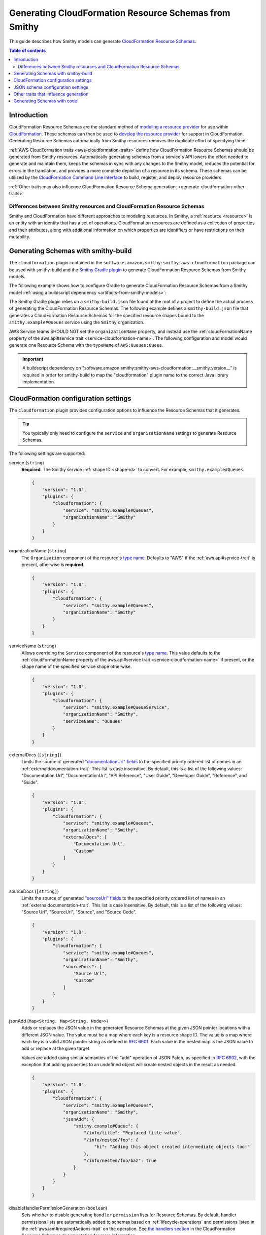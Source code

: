 .. _smithy-to-cloudformation:

======================================================
Generating CloudFormation Resource Schemas from Smithy
======================================================

This guide describes how Smithy models can generate `CloudFormation Resource
Schemas`_.

.. contents:: Table of contents
    :depth: 2
    :local:
    :backlinks: none

------------
Introduction
------------

CloudFormation Resource Schemas are the standard method of `modeling a resource
provider`_ for use within `CloudFormation`_. These schemas can then be used
to `develop the resource provider`_ for support in CloudFormation. Generating
Resource Schemas automatically from Smithy resources removes the duplicate
effort of specifying them.

:ref:`AWS CloudFormation traits <aws-cloudformation-traits>` define how
CloudFormation Resource Schemas should be generated from Smithy resources.
Automatically generating schemas from a service's API lowers the effort needed
to generate and maintain them, keeps the schemas in sync with any changes to
the Smithy model, reduces the potential for errors in the translation, and
provides a more complete depiction of a resource in its schema. These schemas
can be utilized by the `CloudFormation Command Line Interface`_ to build,
register, and deploy resource providers.

:ref:`Other traits may also influence CloudFormation Resource Schema
generation. <generate-cloudformation-other-traits>`

Differences between Smithy resources and CloudFormation Resource Schemas
------------------------------------------------------------------------

Smithy and CloudFormation have different approaches to modeling resources. In
Smithy, a :ref:`resource <resource>` is an entity with an identity that has a
set of operations. CloudFormation resources are defined as a collection of
properties and their attributes, along with additional information on which
properties are identifiers or have restrictions on their mutability.


------------------------------------
Generating Schemas with smithy-build
------------------------------------

The ``cloudformation`` plugin contained in the ``software.amazon.smithy:smithy-aws-cloudformation``
package can be used with smithy-build and the `Smithy Gradle plugin`_ to
generate CloudFormation Resource Schemas from Smithy models.

The following example shows how to configure Gradle to generate CloudFormation
Resource Schemas from a Smithy model :ref:`using a buildscript dependency
<artifacts-from-smithy-models>`:

.. code-block:: kotlin
    :caption: build.gradle.kts
    :name: cfn-smithy-build-gradle

    plugins {
        java
        id("software.amazon.smithy").version("0.6.0")
    }

    buildscript {
        dependencies {
            classpath("software.amazon.smithy:smithy-aws-cloudformation:__smithy_version__")
        }
    }

The Smithy Gradle plugin relies on a ``smithy-build.json`` file found at the
root of a project to define the actual process of generating the CloudFormation
Resource Schemas. The following example defines a ``smithy-build.json`` file
that generates a CloudFormation Resource Schemas for the specified resource
shapes bound to the ``smithy.example#Queues`` service using the ``Smithy``
organization.

.. code-block:: json
    :caption: smithy-build.json
    :name: cfn-smithy-build-json

    {
        "version": "1.0",
        "plugins": {
            "cloudformation": {
                "service": "smithy.example#Queues",
                "organizationName": "Smithy"
            }
        }
    }

AWS Service teams SHOULD NOT set the ``organizationName`` property, and instead
use the :ref:`cloudFormationName property of the aws.api#service trait
<service-cloudformation-name>`. The following configuration and model would
generate one Resource Schema with the ``typeName`` of ``AWS:Queues:Queue``.

.. code-block:: json
    :caption: smithy-build.json

    {
        "version": "1.0",
        "plugins": {
            "cloudformation": {
                "service": "smithy.example#QueueService",
            }
        }
    }

.. code-block:: smithy
    :caption: model.smithy

    namespace smithy.example

    use aws.api#service

    @service(sdkId: "Queues", cloudFormationName: "Queues")
    service QueueService {
        version: "2020-07-02",
        resources: [Queue],
    }

.. important::

    A buildscript dependency on "software.amazon.smithy:smithy-aws-cloudformation:__smithy_version__" is
    required in order for smithy-build to map the "cloudformation" plugin name
    to the correct Java library implementation.


-------------------------------------
CloudFormation configuration settings
-------------------------------------

The ``cloudformation`` plugin provides configuration options to influence the
Resource Schemas that it generates.

.. tip::

    You typically only need to configure the ``service`` and
    ``organizationName`` settings to generate Resource Schemas.

The following settings are supported:

.. _generate-cloudformation-setting-service:

service (``string``)
    **Required**. The Smithy service :ref:`shape ID <shape-id>` to convert.
    For example, ``smithy.example#Queues``.

    .. code-block:: json

        {
            "version": "1.0",
            "plugins": {
                "cloudformation": {
                    "service": "smithy.example#Queues",
                    "organizationName": "Smithy"
                }
            }
        }

.. _generate-cloudformation-setting-organizationName:

organizationName (``string``)
    The ``Organization`` component of the resource's `type name`_. Defaults to
    "AWS" if the :ref:`aws.api#service-trait` is present, otherwise is
    **required**.

    .. code-block:: json

        {
            "version": "1.0",
            "plugins": {
                "cloudformation": {
                    "service": "smithy.example#Queues",
                    "organizationName": "Smithy"
                }
            }
        }

.. _generate-cloudformation-setting-serviceName:

serviceName (``string``)
    Allows overriding the ``Service`` component of the resource's `type name`_.
    This value defaults to the :ref:`cloudFormationName property of the
    aws.api#service trait <service-cloudformation-name>` if present, or the
    shape name of the specified service shape otherwise.

    .. code-block:: json

        {
            "version": "1.0",
            "plugins": {
                "cloudformation": {
                    "service": "smithy.example#QueueService",
                    "organizationName": "Smithy",
                    "serviceName": "Queues"
                }
            }
        }

.. _generate-cloudformation-setting-externalDocs:

externalDocs (``[string]``)
    Limits the source of generated `"documentationUrl" fields`__ to the
    specified priority ordered list of names in an :ref:`externaldocumentation-trait`.
    This list is case insensitive. By default, this is a list of the following
    values: "Documentation Url", "DocumentationUrl", "API Reference", "User
    Guide", "Developer Guide", "Reference", and "Guide".

    .. code-block:: json

        {
            "version": "1.0",
            "plugins": {
                "cloudformation": {
                    "service": "smithy.example#Queues",
                    "organizationName": "Smithy",
                    "externalDocs": [
                        "Documentation Url",
                        "Custom"
                    ]
                }
            }
        }

.. __: https://docs.aws.amazon.com/cloudformation-cli/latest/userguide/resource-type-schema.html#schema-properties-documentationUrl

.. _generate-cloudformation-setting-sourceDocs:

sourceDocs (``[string]``)
    Limits the source of generated `"sourceUrl" fields`__ to the specified
    priority ordered list of names in an :ref:`externaldocumentation-trait`.
    This list is case insensitive. By default, this is a list of the following
    values: "Source Url", "SourceUrl", "Source", and "Source Code".

    .. code-block:: json

        {
            "version": "1.0",
            "plugins": {
                "cloudformation": {
                    "service": "smithy.example#Queues",
                    "organizationName": "Smithy",
                    "sourceDocs": [
                        "Source Url",
                        "Custom"
                    ]
                }
            }
        }

.. __: https://docs.aws.amazon.com/cloudformation-cli/latest/userguide/resource-type-schema.html#schema-properties-sourceUrl

.. _generate-cloudformation-setting-jsonAdd:

jsonAdd (``Map<String, Map<String, Node>>``)
    Adds or replaces the JSON value in the generated Resource Schemas at the
    given JSON pointer locations with a different JSON value. The value must be
    a map where each key is a resource shape ID. The value is a map where each
    key is a valid JSON pointer string as defined in :rfc:`6901`. Each value in
    the nested map is the JSON value to add or replace at the given target.

    Values are added using similar semantics of the "add" operation of
    JSON Patch, as specified in :rfc:`6902`, with the exception that adding
    properties to an undefined object will create nested objects in the
    result as needed.

    .. code-block:: json

        {
            "version": "1.0",
            "plugins": {
                "cloudformation": {
                    "service": "smithy.example#Queues",
                    "organizationName": "Smithy",
                    "jsonAdd": {
                        "smithy.example#Queue": {
                            "/info/title": "Replaced title value",
                            "/info/nested/foo": {
                                "hi": "Adding this object created intermediate objects too!"
                            },
                            "/info/nested/foo/baz": true
                        }
                    }
                }
            }
        }

.. _generate-cloudformation-setting-disableHandlerPermissionGeneration:

disableHandlerPermissionGeneration (``boolean``)
    Sets whether to disable generating ``handler`` ``permission`` lists for
    Resource Schemas. By default, handler permissions lists are automatically
    added to schemas based on :ref:`lifecycle-operations` and permissions
    listed in the :ref:`aws.iam#requiredActions-trait` on the operation. See
    `the handlers section`_ in the CloudFormation Resource Schemas
    documentation for more information.

    .. code-block:: json

        {
            "version": "1.0",
            "plugins": {
                "cloudformation": {
                    "service": "smithy.example#Queues",
                    "organizationName": "Smithy",
                    "disableHandlerPermissionGeneration": true
                }
            }
        }

    CloudFormation Resource Schema handlers determine what provisioning actions
    can be performed for the resource. The handlers utilized by CloudFormation
    align with some :ref:`lifecycle-operations`. These operations can also
    define other permission actions required to invoke them with the :ref:`aws.iam#requiredActions-trait`.

    When handler permission generation is enabled, all the actions required to
    invoke the operations related to the handler, including the actions for the
    operations themselves, are used to populate permission lists:

    .. code-block:: json


        "handlers": {
            "create": {
                "permissions": [
                    "dependency:GetDependencyComponent",
                    "queues:CreateQueue"
                ]
            },
            "read": {
                "permissions": [
                    "queues:GetQueue"
                ]
            },
            "update": {
                "permissions": [
                    "dependency:GetDependencyComponent",
                    "queues:UpdateQueue"
                ]
            },
            "delete": {
                "permissions": [
                    "queues:DeleteQueue"
                ]
            },
            "list": {
                "permissions": [
                    "queues:ListQueues"
                ]
            }
        },

.. _generate-cloudformation-setting-disableDeprecatedPropertyGeneration:

disableDeprecatedPropertyGeneration (``boolean``)
    Sets whether to disable generating ``deprecatedProperties`` for Resource
    Schemas. By default, deprecated members are automatically added to the
    ``deprecatedProperties`` schema property. See `the deprecatedProperties
    section`_ in the CloudFormation Resource Schemas documentation for more
    information.

    .. code-block:: json

        {
            "version": "1.0",
            "plugins": {
                "cloudformation": {
                    "service": "smithy.example#Queues",
                    "organizationName": "Smithy",
                    "disableDeprecatedPropertyGeneration": true
                }
            }
        }

.. _generate-cloudformation-setting-disableRequiredPropertyGeneration:

disableRequiredPropertyGeneration (``boolean``)
    Sets whether to disable generating ``required`` for Resource Schemas. By
    default, required members are automatically added to the ``required``
    schema property. See `the required property section`_ in the CloudFormation
    Resource Schemas documentation for more information.

    .. code-block:: json

        {
            "version": "1.0",
            "plugins": {
                "cloudformation": {
                    "service": "smithy.example#Queues",
                    "organizationName": "Smithy",
                    "disableRequiredPropertyGeneration": true
                }
            }
        }

.. _generate-cloudformation-setting-disableCapitalizedProperties:

disableCapitalizedProperties (``boolean``)
    Sets whether to disable automatically capitalizing names of properties of
    Resource Schemas. By default, property names of resource schemas are
    capitalized if no :ref:`cfnName <aws.cloudformation#cfnName-trait>` trait
    is applied.

    .. code-block:: json

        {
            "version": "1.0",
            "plugins": {
                "cloudformation": {
                    "service": "smithy.example#Queues",
                    "organizationName": "Smithy",
                    "disableCapitalizedProperties": true
                }
            }
        }

----------------------------------
JSON schema configuration settings
----------------------------------

.. _generate-cloudformation-jsonschema-setting-defaultTimestampFormat:

defaultTimestampFormat (``string``)
    Sets the assumed :ref:`timestampFormat-trait` value for timestamps with
    no explicit timestampFormat trait. The provided value is expected to be
    a string. Defaults to "date-time" if not set. Can be set to "date-time",
    "epoch-seconds", or "http-date".

    .. code-block:: json

        {
            "version": "1.0",
            "plugins": {
                "cloudformation": {
                    "service": "smithy.example#Queues",
                    "organizationName": "Smithy",
                    "defaultTimestampFormat": "epoch-seconds"
                }
            }
        }

.. _generate-cloudformation-jsonschema-setting-schemaDocumentExtensions:

schemaDocumentExtensions (``Map<String, any>``)
    Adds custom top-level key-value pairs to all of the generated
    CloudFormation Resource Schemas. Any existing value is overwritten.

    .. code-block:: json

        {
            "version": "1.0",
            "plugins": {
                "cloudformation": {
                    "service": "smithy.example#Queues",
                    "organizationName": "Smithy",
                    "schemaDocumentExtensions": {
                        "x-my-custom-top-level-property": "Hello!",
                        "x-another-custom-top-level-property": {
                            "can be": ["complex", "value", "too!"]
                        }
                    }
                }
            }
        }

.. _generate-cloudformation-jsonschema-setting-disableFeatures:

disableFeatures (``[string]``)
    Disables JSON schema and CloudFormation schema property names from
    appearing in the generated CloudFormation Resource Schemas.

    .. code-block:: json

        {
            "version": "1.0",
            "plugins": {
                "cloudformation": {
                    "service": "smithy.example#Queues",
                    "organizationName": "Smithy",
                    "disableFeatures": ["propertyNames"]
                }
            }
        }

.. _generate-cloudformation-other-traits:

--------------------------------------
Other traits that influence generation
--------------------------------------

In addition to the :ref:`AWS CloudFormation traits <aws-cloudformation-traits>`,
the following traits affect the generation of CloudFormation Resource Schemas.

``documentation``
    When applied to a :ref:`resource` shape, the contents will be converted
    into the ``description`` property of the generated Resource Schema.

``externalDocumentation``
    When applied to a :ref:`resource <resource>` shape, the contents will be
    converted according to the :ref:`externalDocs <generate-cloudformation-setting-externalDocs>`
    and :ref:`sourceDocs <generate-cloudformation-setting-sourceDocs>`
    settings.

.. note::

    :ref:`Custom traits <trait-shapes>` defined in a Smithy model are not
    converted and added to CloudFormation Resource Schemas. Doing so requires
    the creation of a custom ``software.amazon.smithy.aws.cloudformation.schema.fromsmithy.Smithy2CfnExtension``.


----------------------------
Generating Schemas with code
----------------------------

Developers that need more advanced control over the generation of
CloudFormation resources from Smithy can use the
``software.amazon.smithy:smithy-aws-cloudformation`` Java library to perform
the generation.

First, you'll need to get a copy of the library. The following example shows
how to install ``software.amazon.smithy:smithy-aws-cloudformation`` through
Gradle:

.. code-block:: kotlin
    :caption: build.gradle.kts
    :name: cfn-code-build-gradle

    buildscript {
        dependencies {
            classpath("software.amazon.smithy:smithy-aws-cloudformation:__smithy_version__")
        }
    }

Next, you need to create and configure a ``CloudFormationConverter``:

.. code-block:: java

    import java.util.List;
    import software.amazon.smithy.model.shapes.ShapeId;
    import software.amazon.smithy.aws.cloudformation.schema.CfnConfig;
    import software.amazon.smithy.aws.cloudformation.schema.fromsmithy.CfnConverter;
    import software.amazon.smithy.aws.cloudformation.schema.model.ResourceSchema;

    CfnConverter converter = CfnConverter.create();

    // Add any necessary configuration settings.
    CfnConfig config = new CfnConfig();
    config.setService(ShapeId.from("smithy.example#Queues"));
    config.setOrganizationName("Smithy");

    // Generate the schemas.
    List<ResourceSchema> schemas = converter.convert(myModel);

The conversion process is highly extensible through
``software.amazon.smithy.aws.cloudformation.schema.fromsmithy.Smithy2CfnExtension``
service providers. See the `Javadocs`_ for more information.

.. _CloudFormation Resource Schemas: https://docs.aws.amazon.com/cloudformation-cli/latest/userguide/resource-type-schema.html
.. _CloudFormation: https://aws.amazon.com/cloudformation/
.. _modeling a resource provider: https://docs.aws.amazon.com/cloudformation-cli/latest/userguide/resource-types.html
.. _develop the resource provider: https://docs.aws.amazon.com/cloudformation-cli/latest/userguide/resource-type-develop.html
.. _CloudFormation Command Line Interface: https://docs.aws.amazon.com/cloudformation-cli/latest/userguide/what-is-cloudformation-cli.html
.. _Smithy Resource: https://awslabs.github.io/smithy/1.0/spec/core/model.html#resource
.. _Smithy Gradle plugin: https://github.com/awslabs/smithy-gradle-plugin
.. _type name: https://docs.aws.amazon.com/cloudformation-cli/latest/userguide/resource-type-schema.html#schema-properties-typeName
.. _Javadocs: https://awslabs.github.io/smithy/javadoc/__smithy_version__/software/amazon/smithy/aws/cloudformation/schema/fromsmithy/Smithy2CfnExtension.html
.. _the handlers section: https://docs.aws.amazon.com/cloudformation-cli/latest/userguide/resource-type-schema.html#schema-properties-handlers
.. _the deprecatedProperties section: https://docs.aws.amazon.com/cloudformation-cli/latest/userguide/resource-type-schema.html#schema-properties-deprecatedproperties
.. _the required property section: https://docs.aws.amazon.com/cloudformation-cli/latest/userguide/resource-type-schema.html#schema-properties-required
